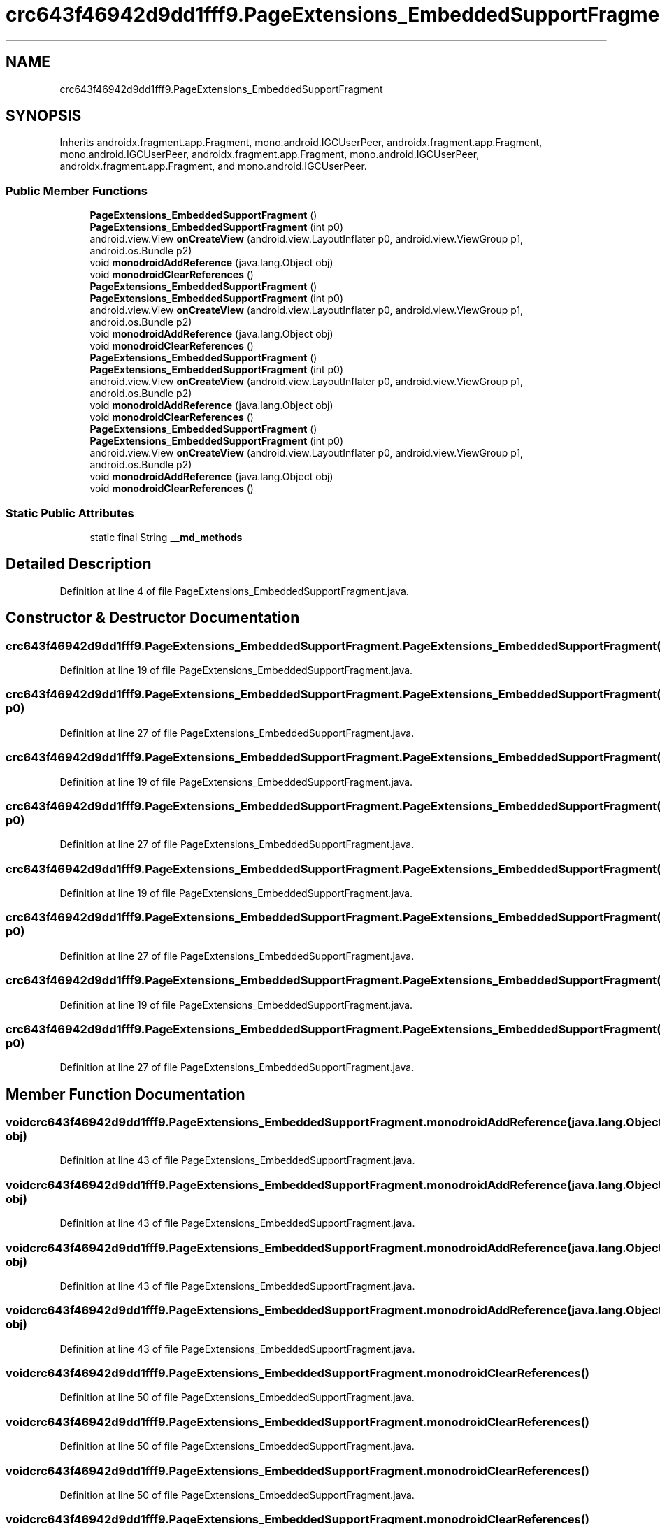 .TH "crc643f46942d9dd1fff9.PageExtensions_EmbeddedSupportFragment" 3 "Thu Apr 29 2021" "Version 1.0" "Green Quake" \" -*- nroff -*-
.ad l
.nh
.SH NAME
crc643f46942d9dd1fff9.PageExtensions_EmbeddedSupportFragment
.SH SYNOPSIS
.br
.PP
.PP
Inherits androidx\&.fragment\&.app\&.Fragment, mono\&.android\&.IGCUserPeer, androidx\&.fragment\&.app\&.Fragment, mono\&.android\&.IGCUserPeer, androidx\&.fragment\&.app\&.Fragment, mono\&.android\&.IGCUserPeer, androidx\&.fragment\&.app\&.Fragment, and mono\&.android\&.IGCUserPeer\&.
.SS "Public Member Functions"

.in +1c
.ti -1c
.RI "\fBPageExtensions_EmbeddedSupportFragment\fP ()"
.br
.ti -1c
.RI "\fBPageExtensions_EmbeddedSupportFragment\fP (int p0)"
.br
.ti -1c
.RI "android\&.view\&.View \fBonCreateView\fP (android\&.view\&.LayoutInflater p0, android\&.view\&.ViewGroup p1, android\&.os\&.Bundle p2)"
.br
.ti -1c
.RI "void \fBmonodroidAddReference\fP (java\&.lang\&.Object obj)"
.br
.ti -1c
.RI "void \fBmonodroidClearReferences\fP ()"
.br
.ti -1c
.RI "\fBPageExtensions_EmbeddedSupportFragment\fP ()"
.br
.ti -1c
.RI "\fBPageExtensions_EmbeddedSupportFragment\fP (int p0)"
.br
.ti -1c
.RI "android\&.view\&.View \fBonCreateView\fP (android\&.view\&.LayoutInflater p0, android\&.view\&.ViewGroup p1, android\&.os\&.Bundle p2)"
.br
.ti -1c
.RI "void \fBmonodroidAddReference\fP (java\&.lang\&.Object obj)"
.br
.ti -1c
.RI "void \fBmonodroidClearReferences\fP ()"
.br
.ti -1c
.RI "\fBPageExtensions_EmbeddedSupportFragment\fP ()"
.br
.ti -1c
.RI "\fBPageExtensions_EmbeddedSupportFragment\fP (int p0)"
.br
.ti -1c
.RI "android\&.view\&.View \fBonCreateView\fP (android\&.view\&.LayoutInflater p0, android\&.view\&.ViewGroup p1, android\&.os\&.Bundle p2)"
.br
.ti -1c
.RI "void \fBmonodroidAddReference\fP (java\&.lang\&.Object obj)"
.br
.ti -1c
.RI "void \fBmonodroidClearReferences\fP ()"
.br
.ti -1c
.RI "\fBPageExtensions_EmbeddedSupportFragment\fP ()"
.br
.ti -1c
.RI "\fBPageExtensions_EmbeddedSupportFragment\fP (int p0)"
.br
.ti -1c
.RI "android\&.view\&.View \fBonCreateView\fP (android\&.view\&.LayoutInflater p0, android\&.view\&.ViewGroup p1, android\&.os\&.Bundle p2)"
.br
.ti -1c
.RI "void \fBmonodroidAddReference\fP (java\&.lang\&.Object obj)"
.br
.ti -1c
.RI "void \fBmonodroidClearReferences\fP ()"
.br
.in -1c
.SS "Static Public Attributes"

.in +1c
.ti -1c
.RI "static final String \fB__md_methods\fP"
.br
.in -1c
.SH "Detailed Description"
.PP 
Definition at line 4 of file PageExtensions_EmbeddedSupportFragment\&.java\&.
.SH "Constructor & Destructor Documentation"
.PP 
.SS "crc643f46942d9dd1fff9\&.PageExtensions_EmbeddedSupportFragment\&.PageExtensions_EmbeddedSupportFragment ()"

.PP
Definition at line 19 of file PageExtensions_EmbeddedSupportFragment\&.java\&.
.SS "crc643f46942d9dd1fff9\&.PageExtensions_EmbeddedSupportFragment\&.PageExtensions_EmbeddedSupportFragment (int p0)"

.PP
Definition at line 27 of file PageExtensions_EmbeddedSupportFragment\&.java\&.
.SS "crc643f46942d9dd1fff9\&.PageExtensions_EmbeddedSupportFragment\&.PageExtensions_EmbeddedSupportFragment ()"

.PP
Definition at line 19 of file PageExtensions_EmbeddedSupportFragment\&.java\&.
.SS "crc643f46942d9dd1fff9\&.PageExtensions_EmbeddedSupportFragment\&.PageExtensions_EmbeddedSupportFragment (int p0)"

.PP
Definition at line 27 of file PageExtensions_EmbeddedSupportFragment\&.java\&.
.SS "crc643f46942d9dd1fff9\&.PageExtensions_EmbeddedSupportFragment\&.PageExtensions_EmbeddedSupportFragment ()"

.PP
Definition at line 19 of file PageExtensions_EmbeddedSupportFragment\&.java\&.
.SS "crc643f46942d9dd1fff9\&.PageExtensions_EmbeddedSupportFragment\&.PageExtensions_EmbeddedSupportFragment (int p0)"

.PP
Definition at line 27 of file PageExtensions_EmbeddedSupportFragment\&.java\&.
.SS "crc643f46942d9dd1fff9\&.PageExtensions_EmbeddedSupportFragment\&.PageExtensions_EmbeddedSupportFragment ()"

.PP
Definition at line 19 of file PageExtensions_EmbeddedSupportFragment\&.java\&.
.SS "crc643f46942d9dd1fff9\&.PageExtensions_EmbeddedSupportFragment\&.PageExtensions_EmbeddedSupportFragment (int p0)"

.PP
Definition at line 27 of file PageExtensions_EmbeddedSupportFragment\&.java\&.
.SH "Member Function Documentation"
.PP 
.SS "void crc643f46942d9dd1fff9\&.PageExtensions_EmbeddedSupportFragment\&.monodroidAddReference (java\&.lang\&.Object obj)"

.PP
Definition at line 43 of file PageExtensions_EmbeddedSupportFragment\&.java\&.
.SS "void crc643f46942d9dd1fff9\&.PageExtensions_EmbeddedSupportFragment\&.monodroidAddReference (java\&.lang\&.Object obj)"

.PP
Definition at line 43 of file PageExtensions_EmbeddedSupportFragment\&.java\&.
.SS "void crc643f46942d9dd1fff9\&.PageExtensions_EmbeddedSupportFragment\&.monodroidAddReference (java\&.lang\&.Object obj)"

.PP
Definition at line 43 of file PageExtensions_EmbeddedSupportFragment\&.java\&.
.SS "void crc643f46942d9dd1fff9\&.PageExtensions_EmbeddedSupportFragment\&.monodroidAddReference (java\&.lang\&.Object obj)"

.PP
Definition at line 43 of file PageExtensions_EmbeddedSupportFragment\&.java\&.
.SS "void crc643f46942d9dd1fff9\&.PageExtensions_EmbeddedSupportFragment\&.monodroidClearReferences ()"

.PP
Definition at line 50 of file PageExtensions_EmbeddedSupportFragment\&.java\&.
.SS "void crc643f46942d9dd1fff9\&.PageExtensions_EmbeddedSupportFragment\&.monodroidClearReferences ()"

.PP
Definition at line 50 of file PageExtensions_EmbeddedSupportFragment\&.java\&.
.SS "void crc643f46942d9dd1fff9\&.PageExtensions_EmbeddedSupportFragment\&.monodroidClearReferences ()"

.PP
Definition at line 50 of file PageExtensions_EmbeddedSupportFragment\&.java\&.
.SS "void crc643f46942d9dd1fff9\&.PageExtensions_EmbeddedSupportFragment\&.monodroidClearReferences ()"

.PP
Definition at line 50 of file PageExtensions_EmbeddedSupportFragment\&.java\&.
.SS "android\&.view\&.View crc643f46942d9dd1fff9\&.PageExtensions_EmbeddedSupportFragment\&.onCreateView (android\&.view\&.LayoutInflater p0, android\&.view\&.ViewGroup p1, android\&.os\&.Bundle p2)"

.PP
Definition at line 35 of file PageExtensions_EmbeddedSupportFragment\&.java\&.
.SS "android\&.view\&.View crc643f46942d9dd1fff9\&.PageExtensions_EmbeddedSupportFragment\&.onCreateView (android\&.view\&.LayoutInflater p0, android\&.view\&.ViewGroup p1, android\&.os\&.Bundle p2)"

.PP
Definition at line 35 of file PageExtensions_EmbeddedSupportFragment\&.java\&.
.SS "android\&.view\&.View crc643f46942d9dd1fff9\&.PageExtensions_EmbeddedSupportFragment\&.onCreateView (android\&.view\&.LayoutInflater p0, android\&.view\&.ViewGroup p1, android\&.os\&.Bundle p2)"

.PP
Definition at line 35 of file PageExtensions_EmbeddedSupportFragment\&.java\&.
.SS "android\&.view\&.View crc643f46942d9dd1fff9\&.PageExtensions_EmbeddedSupportFragment\&.onCreateView (android\&.view\&.LayoutInflater p0, android\&.view\&.ViewGroup p1, android\&.os\&.Bundle p2)"

.PP
Definition at line 35 of file PageExtensions_EmbeddedSupportFragment\&.java\&.
.SH "Member Data Documentation"
.PP 
.SS "static final String crc643f46942d9dd1fff9\&.PageExtensions_EmbeddedSupportFragment\&.__md_methods\fC [static]\fP"
@hide 
.PP
Definition at line 10 of file PageExtensions_EmbeddedSupportFragment\&.java\&.

.SH "Author"
.PP 
Generated automatically by Doxygen for Green Quake from the source code\&.
